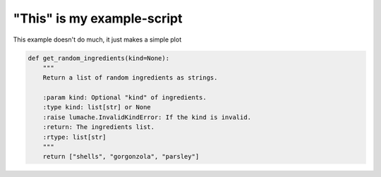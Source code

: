 
.. DO NOT EDIT.
.. THIS FILE WAS AUTOMATICALLY GENERATED BY SPHINX-GALLERY.
.. TO MAKE CHANGES, EDIT THE SOURCE PYTHON FILE:
.. "auto_examples/plot_example.py"
.. LINE NUMBERS ARE GIVEN BELOW.

.. only:: html

    .. note::
        :class: sphx-glr-download-link-note

        :ref:`Go to the end <sphx_glr_download_auto_examples_plot_example.py>`
        to download the full example code.

.. rst-class:: sphx-glr-example-title

.. _sphx_glr_auto_examples_plot_example.py:


"This" is my example-script
===========================

This example doesn't do much, it just makes a simple plot

.. GENERATED FROM PYTHON SOURCE LINES 7-17







.. code-block:: Python

    def get_random_ingredients(kind=None):
        """
        Return a list of random ingredients as strings.

        :param kind: Optional "kind" of ingredients.
        :type kind: list[str] or None
        :raise lumache.InvalidKindError: If the kind is invalid.
        :return: The ingredients list.
        :rtype: list[str]
        """
        return ["shells", "gorgonzola", "parsley"]

.. rst-class:: sphx-glr-timing

   **Total running time of the script:** (0 minutes 0.003 seconds)


.. _sphx_glr_download_auto_examples_plot_example.py:

.. only:: html

  .. container:: sphx-glr-footer sphx-glr-footer-example

    .. container:: sphx-glr-download sphx-glr-download-jupyter

      :download:`Download Jupyter notebook: plot_example.ipynb <plot_example.ipynb>`

    .. container:: sphx-glr-download sphx-glr-download-python

      :download:`Download Python source code: plot_example.py <plot_example.py>`


.. only:: html

 .. rst-class:: sphx-glr-signature

    `Gallery generated by Sphinx-Gallery <https://sphinx-gallery.github.io>`_
